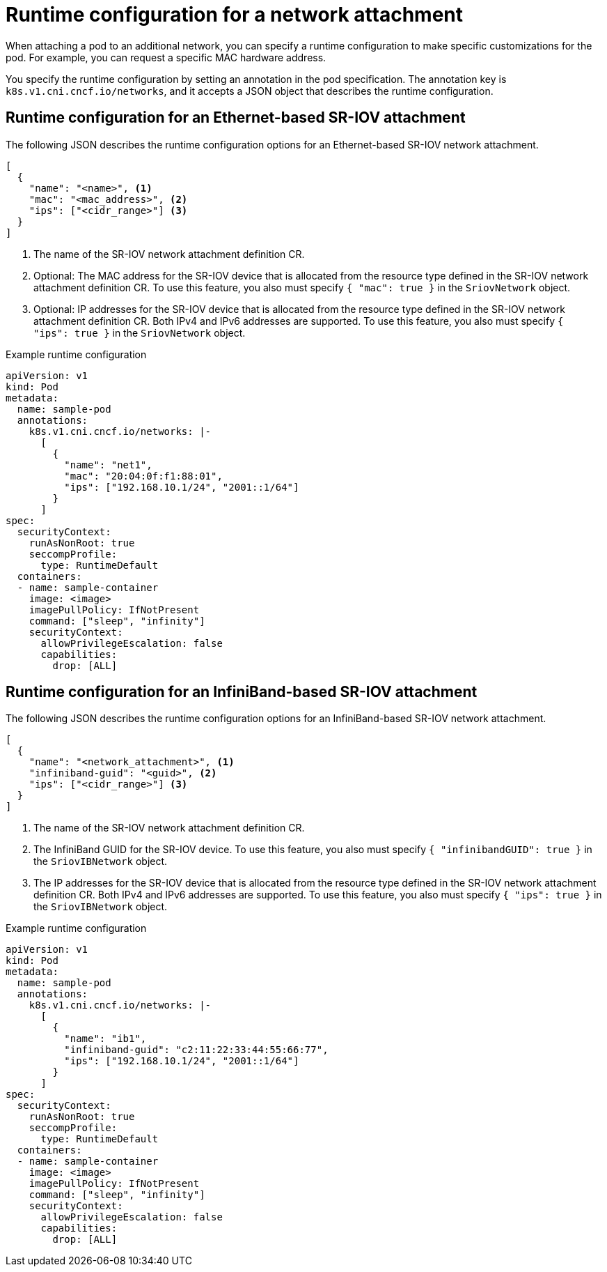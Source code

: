 // Module included in the following assemblies:
//
// * networking/hardware_networks/add-pod.adoc

[id="nw-sriov-runtime-config_{context}"]
= Runtime configuration for a network attachment

When attaching a pod to an additional network, you can specify a runtime configuration to make specific customizations for the pod. For example, you can request a specific MAC hardware address.

You specify the runtime configuration by setting an annotation in the pod specification. The annotation key is `k8s.v1.cni.cncf.io/networks`, and it accepts a JSON object that describes the runtime configuration.

[id="runtime-config-ethernet_{context}"]
== Runtime configuration for an Ethernet-based SR-IOV attachment

The following JSON describes the runtime configuration options for an Ethernet-based SR-IOV network attachment.

[source,json]
----
[
  {
    "name": "<name>", <1>
    "mac": "<mac_address>", <2>
    "ips": ["<cidr_range>"] <3>
  }
]
----
<1> The name of the SR-IOV network attachment definition CR.
<2> Optional: The MAC address for the SR-IOV device that is allocated from the resource type defined in the SR-IOV network attachment definition CR. To use this feature, you also must specify `{ "mac": true }` in the `SriovNetwork` object.
<3> Optional: IP addresses for the SR-IOV device that is allocated from the resource type defined in the SR-IOV network attachment definition CR. Both IPv4 and IPv6 addresses are supported. To use this feature, you also must specify `{ "ips": true }` in the `SriovNetwork` object.

.Example runtime configuration
[source,yaml]
----
apiVersion: v1
kind: Pod
metadata:
  name: sample-pod
  annotations:
    k8s.v1.cni.cncf.io/networks: |-
      [
        {
          "name": "net1",
          "mac": "20:04:0f:f1:88:01",
          "ips": ["192.168.10.1/24", "2001::1/64"]
        }
      ]
spec:
  securityContext:
    runAsNonRoot: true
    seccompProfile:
      type: RuntimeDefault
  containers:
  - name: sample-container
    image: <image>
    imagePullPolicy: IfNotPresent
    command: ["sleep", "infinity"]
    securityContext:
      allowPrivilegeEscalation: false
      capabilities:
        drop: [ALL]
----

[id="runtime-config-infiniband_{context}"]
== Runtime configuration for an InfiniBand-based SR-IOV attachment

The following JSON describes the runtime configuration options for an InfiniBand-based SR-IOV network attachment.

[source,json]
----
[
  {
    "name": "<network_attachment>", <1>
    "infiniband-guid": "<guid>", <2>
    "ips": ["<cidr_range>"] <3>
  }
]
----
<1> The name of the SR-IOV network attachment definition CR.
<2> The InfiniBand GUID for the SR-IOV device. To use this feature, you also must specify `{ "infinibandGUID": true }` in the `SriovIBNetwork` object.
<3> The IP addresses for the SR-IOV device that is allocated from the resource type defined in the SR-IOV network attachment definition CR. Both IPv4 and IPv6 addresses are supported. To use this feature, you also must specify `{ "ips": true }` in the `SriovIBNetwork` object.

.Example runtime configuration
[source,yaml]
----
apiVersion: v1
kind: Pod
metadata:
  name: sample-pod
  annotations:
    k8s.v1.cni.cncf.io/networks: |-
      [
        {
          "name": "ib1",
          "infiniband-guid": "c2:11:22:33:44:55:66:77",
          "ips": ["192.168.10.1/24", "2001::1/64"]
        }
      ]
spec:
  securityContext:
    runAsNonRoot: true
    seccompProfile:
      type: RuntimeDefault
  containers:
  - name: sample-container
    image: <image>
    imagePullPolicy: IfNotPresent
    command: ["sleep", "infinity"]
    securityContext:
      allowPrivilegeEscalation: false
      capabilities:
        drop: [ALL]
----
